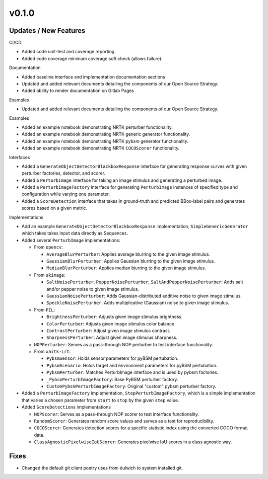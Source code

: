 v0.1.0
======

Updates / New Features
----------------------

CI/CD

* Added code unit-test and coverage reporting.

* Added code coverage minimum coverage soft check (allows failure).

Documentation

* Added baseline interface and implementation documentation sections

* Updated and added relevant documents detailing the components of our Open
  Source Strategy.

* Added ability to render documentation on Gitlab Pages

Examples

* Updated and added relevant documents detailing the components of our Open
  Source Strategy.

Examples

* Added an example notebook demonstrating NRTK perturber functionality.

* Added an example notebook demonstrating NRTK generic generator functionality.

* Added an example notebook demonstrating NRTK pybsm generator functionality.

* Added an example notebook demonstrating NRTK ``COCOScorer`` functionality.

Interfaces

* Added a ``GenerateObjectDetectorBlackboxResponse`` interface for generating
  response curves with given perturber factories, detector, and scorer.

* Added a ``PerturbImage`` interface for taking an image stimulus and
  generating a perturbed image.

* Added a ``PerturbImageFactory`` interface for generating ``PerturbImage``
  instances of specified type and configuration while varying one parameter.

* Added a ``ScoreDetection`` interface that takes in ground-truth and predicted
  BBox-label pairs and generates scores based on a given metric.

Implementations

* Add an example ``GenerateObjectDetectorBlackboxResponse`` implementation,
  ``SimpleGenericGenerator`` which takes takes input data directly as Sequences.

* Added several ``PerturbImage`` implementations:

  * From ``opencv``:

    * ``AverageBlurPerturber``: Applies average blurring to the given image
      stimulus.

    * ``GaussianBlurPerturber``: Applies Gaussian blurring to the given image
      stimulus.

    * ``MedianBlurPerturber``: Applies median blurring to the given image
      stimulus.

  * From ``skimage``:

    * ``SaltNoisePerturber``, ``PepperNoisePerturber``,
      ``SaltAndPepperNoisePerturber``: Adds salt and/or pepper noise to given
      image stimulus.

    * ``GaussianNoisePerturber``: Adds Gaussian-distributed additive noise to
      given image stimulus.

    * ``SpeckleNoisePerturber``: Adds multiplicative (Gaussian) noise to given
      image stimulus.

  * From ``PIL``:

    * ``BrightnessPerturber``: Adjusts given image stimulus brightness.

    * ``ColorPerturber``: Adjusts given image stimulus color balance.

    * ``ContrastPerturber``: Adjust given image stimulus contrast.

    * ``SharpnessPerturber``: Adjust given image stimulus sharpness.

  * ``NOPPerturber``: Serves as a pass-through NOP perturber to test interface
    functionality.

  * From ``xaitk-irt``:

    * ``PybsmSensor``: Holds sensor parameters for pyBSM pertubation.

    * ``PybsmScenario``: Holds target and environment parameters for pyBSM
      pertubation.

    * ``PybsmPerturber``: Matches PerturbImage interface and is used by pybsm factories.

    * ``_PybsmPerturbImageFactory``: Base PyBSM perturber factory.

    * ``CustomPybsmPerturbImageFactory``: Original "custom" pybsm perturber factory.

* Added a ``PerturbImageFactory`` implementation, ``StepPerturbImageFactory``,
  which is a simple implementation that varies a chosen parameter from
  ``start`` to ``stop`` by the given ``step`` value.

* Added ``ScoreDetections`` implementations

  * ``NOPScorer``: Serves as a pass-through NOP scorer to test interface
    functionality.

  * ``RandomScorer``: Generates random score values and serves as a test for
    reproducibility.

  * ``COCOScorer``: Generates detection scores for a specific statistic index
    using the converted COCO format data.

  * ``ClassAgnosticPixelwiseIoUScorer``: Generates pixelwise IoU scores in a
    class agnostic way.

Fixes
-----

* Changed the default git client poetry uses from dulwich to system installed git.
